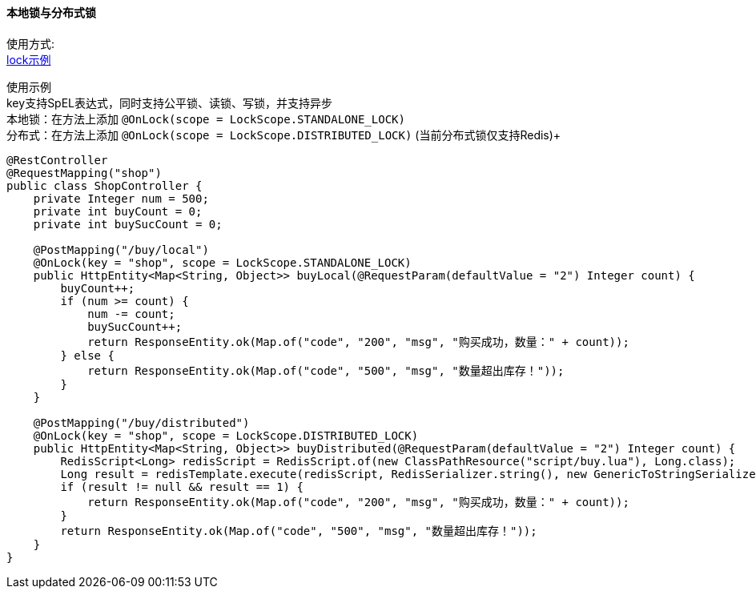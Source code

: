 [[lock-spring-boot-starter]]
==== 本地锁与分布式锁

使用方式: +
link:../../spring-lock/local-lock-example[lock示例] +

使用示例 +
key支持SpEL表达式，同时支持公平锁、读锁、写锁，并支持异步 +
本地锁：在方法上添加 `@OnLock(scope =  LockScope.STANDALONE_LOCK)` +
分布式：在方法上添加 `@OnLock(scope =  LockScope.DISTRIBUTED_LOCK)` (当前分布式锁仅支持Redis)+

[source,java,indent=0]
----
@RestController
@RequestMapping("shop")
public class ShopController {
    private Integer num = 500;
    private int buyCount = 0;
    private int buySucCount = 0;

    @PostMapping("/buy/local")
    @OnLock(key = "shop", scope = LockScope.STANDALONE_LOCK)
    public HttpEntity<Map<String, Object>> buyLocal(@RequestParam(defaultValue = "2") Integer count) {
        buyCount++;
        if (num >= count) {
            num -= count;
            buySucCount++;
            return ResponseEntity.ok(Map.of("code", "200", "msg", "购买成功，数量：" + count));
        } else {
            return ResponseEntity.ok(Map.of("code", "500", "msg", "数量超出库存！"));
        }
    }

    @PostMapping("/buy/distributed")
    @OnLock(key = "shop", scope = LockScope.DISTRIBUTED_LOCK)
    public HttpEntity<Map<String, Object>> buyDistributed(@RequestParam(defaultValue = "2") Integer count) {
        RedisScript<Long> redisScript = RedisScript.of(new ClassPathResource("script/buy.lua"), Long.class);
        Long result = redisTemplate.execute(redisScript, RedisSerializer.string(), new GenericToStringSerializer<>(Long.class), List.of("shop", "num", "buySucCount", "buyCount"), String.valueOf(count));
        if (result != null && result == 1) {
            return ResponseEntity.ok(Map.of("code", "200", "msg", "购买成功，数量：" + count));
        }
        return ResponseEntity.ok(Map.of("code", "500", "msg", "数量超出库存！"));
    }
}

----
